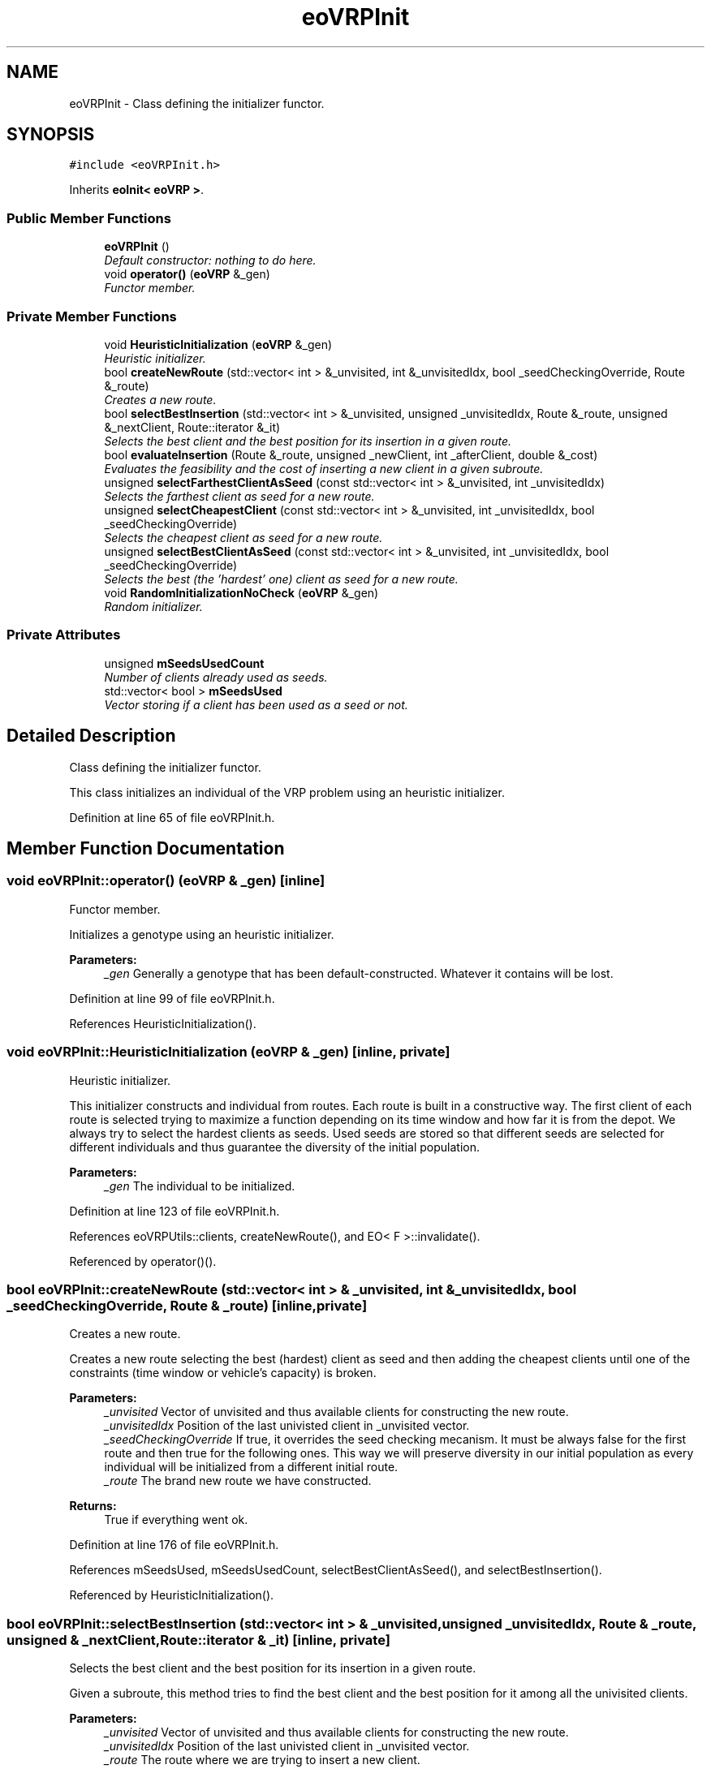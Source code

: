 .TH "eoVRPInit" 3 "7 Dec 2007" "Version 1.0" "CVRP-TW" \" -*- nroff -*-
.ad l
.nh
.SH NAME
eoVRPInit \- Class defining the initializer functor.  

.PP
.SH SYNOPSIS
.br
.PP
\fC#include <eoVRPInit.h>\fP
.PP
Inherits \fBeoInit< eoVRP >\fP.
.PP
.SS "Public Member Functions"

.in +1c
.ti -1c
.RI "\fBeoVRPInit\fP ()"
.br
.RI "\fIDefault constructor: nothing to do here. \fP"
.ti -1c
.RI "void \fBoperator()\fP (\fBeoVRP\fP &_gen)"
.br
.RI "\fIFunctor member. \fP"
.in -1c
.SS "Private Member Functions"

.in +1c
.ti -1c
.RI "void \fBHeuristicInitialization\fP (\fBeoVRP\fP &_gen)"
.br
.RI "\fIHeuristic initializer. \fP"
.ti -1c
.RI "bool \fBcreateNewRoute\fP (std::vector< int > &_unvisited, int &_unvisitedIdx, bool _seedCheckingOverride, Route &_route)"
.br
.RI "\fICreates a new route. \fP"
.ti -1c
.RI "bool \fBselectBestInsertion\fP (std::vector< int > &_unvisited, unsigned _unvisitedIdx, Route &_route, unsigned &_nextClient, Route::iterator &_it)"
.br
.RI "\fISelects the best client and the best position for its insertion in a given route. \fP"
.ti -1c
.RI "bool \fBevaluateInsertion\fP (Route &_route, unsigned _newClient, int _afterClient, double &_cost)"
.br
.RI "\fIEvaluates the feasibility and the cost of inserting a new client in a given subroute. \fP"
.ti -1c
.RI "unsigned \fBselectFarthestClientAsSeed\fP (const std::vector< int > &_unvisited, int _unvisitedIdx)"
.br
.RI "\fISelects the farthest client as seed for a new route. \fP"
.ti -1c
.RI "unsigned \fBselectCheapestClient\fP (const std::vector< int > &_unvisited, int _unvisitedIdx, bool _seedCheckingOverride)"
.br
.RI "\fISelects the cheapest client as seed for a new route. \fP"
.ti -1c
.RI "unsigned \fBselectBestClientAsSeed\fP (const std::vector< int > &_unvisited, int _unvisitedIdx, bool _seedCheckingOverride)"
.br
.RI "\fISelects the best (the 'hardest' one) client as seed for a new route. \fP"
.ti -1c
.RI "void \fBRandomInitializationNoCheck\fP (\fBeoVRP\fP &_gen)"
.br
.RI "\fIRandom initializer. \fP"
.in -1c
.SS "Private Attributes"

.in +1c
.ti -1c
.RI "unsigned \fBmSeedsUsedCount\fP"
.br
.RI "\fINumber of clients already used as seeds. \fP"
.ti -1c
.RI "std::vector< bool > \fBmSeedsUsed\fP"
.br
.RI "\fIVector storing if a client has been used as a seed or not. \fP"
.in -1c
.SH "Detailed Description"
.PP 
Class defining the initializer functor. 

This class initializes an individual of the VRP problem using an heuristic initializer. 
.PP
Definition at line 65 of file eoVRPInit.h.
.SH "Member Function Documentation"
.PP 
.SS "void eoVRPInit::operator() (\fBeoVRP\fP & _gen)\fC [inline]\fP"
.PP
Functor member. 
.PP
Initializes a genotype using an heuristic initializer. 
.PP
\fBParameters:\fP
.RS 4
\fI_gen\fP Generally a genotype that has been default-constructed. Whatever it contains will be lost. 
.RE
.PP

.PP
Definition at line 99 of file eoVRPInit.h.
.PP
References HeuristicInitialization().
.SS "void eoVRPInit::HeuristicInitialization (\fBeoVRP\fP & _gen)\fC [inline, private]\fP"
.PP
Heuristic initializer. 
.PP
This initializer constructs and individual from routes. Each route is built in a constructive way. The first client of each route is selected trying to maximize a function depending on its time window and how far it is from the depot. We always try to select the hardest clients as seeds. Used seeds are stored so that different seeds are selected for different individuals and thus guarantee the diversity of the initial population. 
.PP
\fBParameters:\fP
.RS 4
\fI_gen\fP The individual to be initialized. 
.RE
.PP

.PP
Definition at line 123 of file eoVRPInit.h.
.PP
References eoVRPUtils::clients, createNewRoute(), and EO< F >::invalidate().
.PP
Referenced by operator()().
.SS "bool eoVRPInit::createNewRoute (std::vector< int > & _unvisited, int & _unvisitedIdx, bool _seedCheckingOverride, Route & _route)\fC [inline, private]\fP"
.PP
Creates a new route. 
.PP
Creates a new route selecting the best (hardest) client as seed and then adding the cheapest clients until one of the constraints (time window or vehicle's capacity) is broken. 
.PP
\fBParameters:\fP
.RS 4
\fI_unvisited\fP Vector of unvisited and thus available clients for constructing the new route. 
.br
\fI_unvisitedIdx\fP Position of the last univisted client in _unvisited vector. 
.br
\fI_seedCheckingOverride\fP If true, it overrides the seed checking mecanism. It must be always false for the first route and then true for the following ones. This way we will preserve diversity in our initial population as every individual will be initialized from a different initial route. 
.br
\fI_route\fP The brand new route we have constructed. 
.RE
.PP
\fBReturns:\fP
.RS 4
True if everything went ok. 
.RE
.PP

.PP
Definition at line 176 of file eoVRPInit.h.
.PP
References mSeedsUsed, mSeedsUsedCount, selectBestClientAsSeed(), and selectBestInsertion().
.PP
Referenced by HeuristicInitialization().
.SS "bool eoVRPInit::selectBestInsertion (std::vector< int > & _unvisited, unsigned _unvisitedIdx, Route & _route, unsigned & _nextClient, Route::iterator & _it)\fC [inline, private]\fP"
.PP
Selects the best client and the best position for its insertion in a given route. 
.PP
Given a subroute, this method tries to find the best client and the best position for it among all the univisited clients. 
.PP
\fBParameters:\fP
.RS 4
\fI_unvisited\fP Vector of unvisited and thus available clients for constructing the new route. 
.br
\fI_unvisitedIdx\fP Position of the last univisted client in _unvisited vector. 
.br
\fI_route\fP The route where we are trying to insert a new client. 
.br
\fI_nextClient\fP A return value. The selected client to be inserted. 
.br
\fI_it\fP A return value. The position for selected client to be inserted. 
.RE
.PP
\fBReturns:\fP
.RS 4
True if a new insertion is possible. False otherwise. 
.RE
.PP

.PP
Definition at line 249 of file eoVRPInit.h.
.PP
References evaluateInsertion().
.PP
Referenced by createNewRoute().
.SS "bool eoVRPInit::evaluateInsertion (Route & _route, unsigned _newClient, int _afterClient, double & _cost)\fC [inline, private]\fP"
.PP
Evaluates the feasibility and the cost of inserting a new client in a given subroute. 
.PP
Given a subroute, this method tries evaluates if it is possible to insert a client in a position. It will return the cost of the resulting route if this insertion is possible. 
.PP
\fBParameters:\fP
.RS 4
\fI_route\fP The route where we are trying to insert a new client. 
.br
\fI_newClient\fP The client we are trying to insert. 
.br
\fI_afterClient\fP The position of insertion. 
.br
\fI_cost\fP A return value. The cost of inserting the given client at the given position. 
.RE
.PP
\fBReturns:\fP
.RS 4
True if the new insertion is possible. False otherwise. 
.RE
.PP

.PP
Definition at line 308 of file eoVRPInit.h.
.PP
References eoVRPUtils::clients, eoVRPUtils::distance(), and eoVRPUtils::getTimeWindow().
.PP
Referenced by selectBestInsertion().
.SS "unsigned eoVRPInit::selectFarthestClientAsSeed (const std::vector< int > & _unvisited, int _unvisitedIdx)\fC [inline, private]\fP"
.PP
Selects the farthest client as seed for a new route. 
.PP
\fBParameters:\fP
.RS 4
\fI_unvisited\fP Vector of unvisited and thus available clients for constructing the new route. 
.br
\fI_unvisitedIdx\fP Position of the last univisted client in _unvisited vector. 
.RE
.PP
\fBReturns:\fP
.RS 4
The position of the client farthest from the depot. 
.RE
.PP

.PP
Definition at line 472 of file eoVRPInit.h.
.PP
References eoVRPUtils::distance().
.SS "unsigned eoVRPInit::selectCheapestClient (const std::vector< int > & _unvisited, int _unvisitedIdx, bool _seedCheckingOverride)\fC [inline, private]\fP"
.PP
Selects the cheapest client as seed for a new route. 
.PP
\fBParameters:\fP
.RS 4
\fI_unvisited\fP Vector of unvisited and thus available clients for constructing the new route. 
.br
\fI_unvisitedIdx\fP Position of the last univisted client in _unvisited vector. 
.br
\fI_seedCheckingOverride\fP If true, it overrides the seed checking mecanism. 
.RE
.PP
\fBReturns:\fP
.RS 4
The position of the cheapest client. 
.RE
.PP

.PP
Definition at line 498 of file eoVRPInit.h.
.PP
References eoVRPUtils::clients, eoVRPUtils::distance(), eoRng::flip(), mSeedsUsed, and eoVRPUtils::polarAngle().
.SS "unsigned eoVRPInit::selectBestClientAsSeed (const std::vector< int > & _unvisited, int _unvisitedIdx, bool _seedCheckingOverride)\fC [inline, private]\fP"
.PP
Selects the best (the 'hardest' one) client as seed for a new route. 
.PP
\fBParameters:\fP
.RS 4
\fI_unvisited\fP Vector of unvisited and thus available clients for constructing the new route. 
.br
\fI_unvisitedIdx\fP Position of the last univisted client in _unvisited vector. 
.br
\fI_seedCheckingOverride\fP If true, it overrides the seed checking mecanism. 
.RE
.PP
\fBReturns:\fP
.RS 4
The position of the best client. 
.RE
.PP

.PP
Definition at line 532 of file eoVRPInit.h.
.PP
References eoVRPUtils::clients, eoVRPUtils::distance(), eoRng::flip(), mSeedsUsed, and eoRng::uniform().
.PP
Referenced by createNewRoute().
.SS "void eoVRPInit::RandomInitializationNoCheck (\fBeoVRP\fP & _gen)\fC [inline, private]\fP"
.PP
Random initializer. 
.PP
Initializes a genotype using a random initializer. 
.PP
\fBParameters:\fP
.RS 4
\fI_gen\fP Generally a genotype that has been default-constructed. Whatever it contains will be lost. 
.RE
.PP

.PP
Definition at line 569 of file eoVRPInit.h.
.PP
References eoVRPUtils::clients, and eoRng::random().

.SH "Author"
.PP 
Generated automatically by Doxygen for CVRP-TW from the source code.
